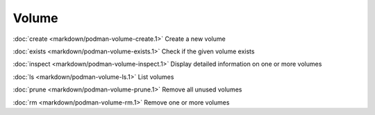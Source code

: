 Volume
======
:doc:`create <markdown/podman-volume-create.1>` Create a new volume

:doc:`exists <markdown/podman-volume-exists.1>` Check if the given volume exists

:doc:`inspect <markdown/podman-volume-inspect.1>` Display detailed information on one or more volumes

:doc:`ls <markdown/podman-volume-ls.1>` List volumes

:doc:`prune <markdown/podman-volume-prune.1>` Remove all unused volumes

:doc:`rm <markdown/podman-volume-rm.1>` Remove one or more volumes
